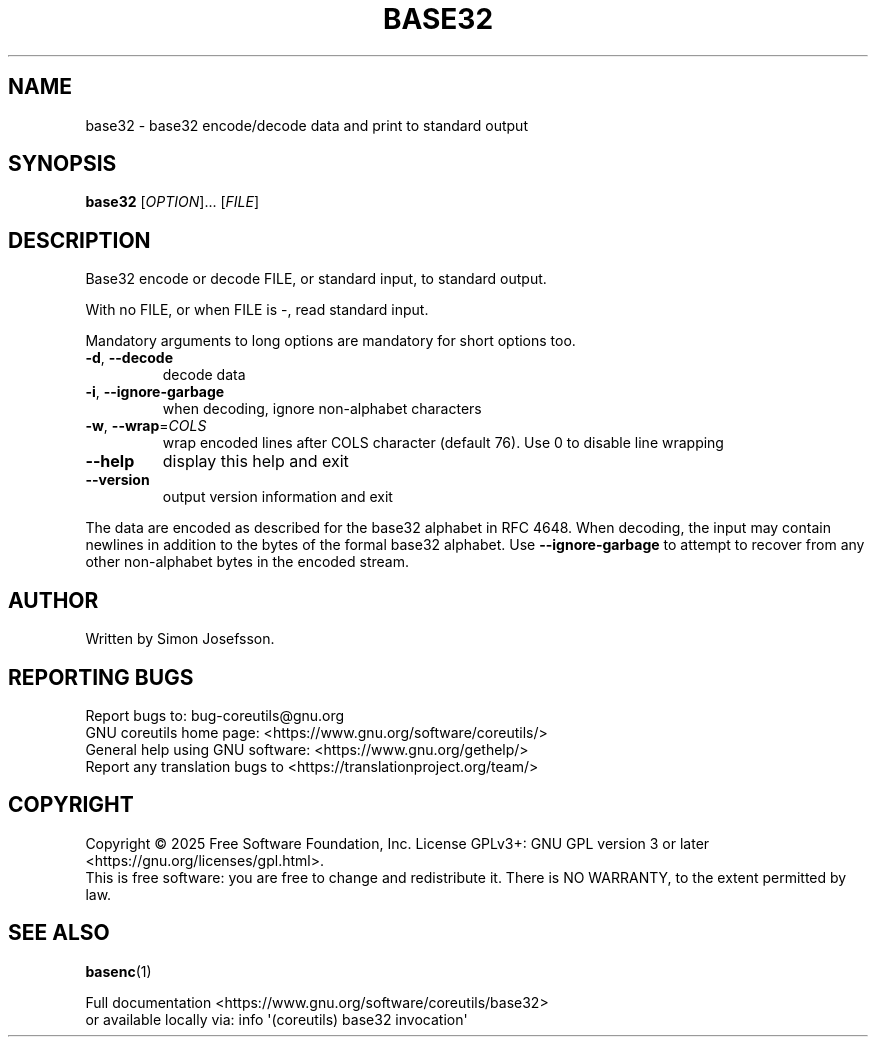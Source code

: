 .\" DO NOT MODIFY THIS FILE!  It was generated by help2man 1.50.1.
.TH BASE32 "1" "July 2025" "GNU coreutils UNKNOWN" "User Commands"
.SH NAME
base32 \- base32 encode/decode data and print to standard output
.SH SYNOPSIS
.B base32
[\fI\,OPTION\/\fR]... [\fI\,FILE\/\fR]
.SH DESCRIPTION
.\" Add any additional description here
.PP
Base32 encode or decode FILE, or standard input, to standard output.
.PP
With no FILE, or when FILE is \-, read standard input.
.PP
Mandatory arguments to long options are mandatory for short options too.
.TP
\fB\-d\fR, \fB\-\-decode\fR
decode data
.TP
\fB\-i\fR, \fB\-\-ignore\-garbage\fR
when decoding, ignore non\-alphabet characters
.TP
\fB\-w\fR, \fB\-\-wrap\fR=\fI\,COLS\/\fR
wrap encoded lines after COLS character (default 76).
Use 0 to disable line wrapping
.TP
\fB\-\-help\fR
display this help and exit
.TP
\fB\-\-version\fR
output version information and exit
.PP
The data are encoded as described for the base32 alphabet in RFC 4648.
When decoding, the input may contain newlines in addition to the bytes of
the formal base32 alphabet.  Use \fB\-\-ignore\-garbage\fR to attempt to recover
from any other non\-alphabet bytes in the encoded stream.
.SH AUTHOR
Written by Simon Josefsson.
.SH "REPORTING BUGS"
Report bugs to: bug\-coreutils@gnu.org
.br
GNU coreutils home page: <https://www.gnu.org/software/coreutils/>
.br
General help using GNU software: <https://www.gnu.org/gethelp/>
.br
Report any translation bugs to <https://translationproject.org/team/>
.SH COPYRIGHT
Copyright \(co 2025 Free Software Foundation, Inc.
License GPLv3+: GNU GPL version 3 or later <https://gnu.org/licenses/gpl.html>.
.br
This is free software: you are free to change and redistribute it.
There is NO WARRANTY, to the extent permitted by law.
.SH "SEE ALSO"
\fBbasenc\fP(1)
.PP
.br
Full documentation <https://www.gnu.org/software/coreutils/base32>
.br
or available locally via: info \(aq(coreutils) base32 invocation\(aq
